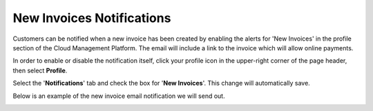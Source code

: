 .. _notifications_new-invoices:

New Invoices Notifications
==========================

Customers can be notified when a new invoice has been created by enabling the alerts for 'New Invoices' in the profile section of the Cloud Management Platform. The email will include a link to the invoice which will allow online payments.

In order to enable or disable the notification itself, click your profile icon in the upper-right corner of the page header, then select **Profile**.

.. image:: ../_assets/profile-1-\ (2)\ (3)\ (3)\ (1)\ (2).png
   :alt: A screenshot showing how to access your _Profile_ option

Select the '**Notifications**' tab and check the box for '**New Invoices**'. This change will automatically save.

.. image:: ../_assets/image\ (159).png
   :alt: A screenshot showing you the location of the _Notifications_ tab

Below is an example of the new invoice email notification we will send out.

.. image:: ../_assets/new-invoice-alert.png
   :alt: A screenshot of an invoice email
